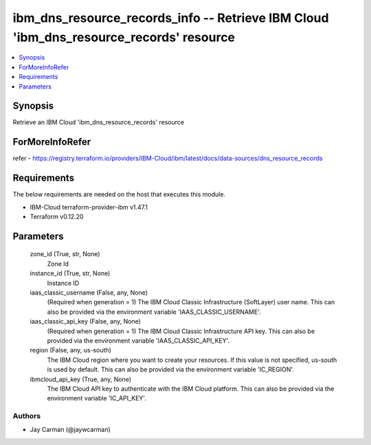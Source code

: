 
ibm_dns_resource_records_info -- Retrieve IBM Cloud 'ibm_dns_resource_records' resource
=======================================================================================

.. contents::
   :local:
   :depth: 1


Synopsis
--------

Retrieve an IBM Cloud 'ibm_dns_resource_records' resource


ForMoreInfoRefer
----------------
refer - https://registry.terraform.io/providers/IBM-Cloud/ibm/latest/docs/data-sources/dns_resource_records

Requirements
------------
The below requirements are needed on the host that executes this module.

- IBM-Cloud terraform-provider-ibm v1.47.1
- Terraform v0.12.20



Parameters
----------

  zone_id (True, str, None)
    Zone Id


  instance_id (True, str, None)
    Instance ID


  iaas_classic_username (False, any, None)
    (Required when generation = 1) The IBM Cloud Classic Infrastructure (SoftLayer) user name. This can also be provided via the environment variable 'IAAS_CLASSIC_USERNAME'.


  iaas_classic_api_key (False, any, None)
    (Required when generation = 1) The IBM Cloud Classic Infrastructure API key. This can also be provided via the environment variable 'IAAS_CLASSIC_API_KEY'.


  region (False, any, us-south)
    The IBM Cloud region where you want to create your resources. If this value is not specified, us-south is used by default. This can also be provided via the environment variable 'IC_REGION'.


  ibmcloud_api_key (True, any, None)
    The IBM Cloud API key to authenticate with the IBM Cloud platform. This can also be provided via the environment variable 'IC_API_KEY'.













Authors
~~~~~~~

- Jay Carman (@jaywcarman)

